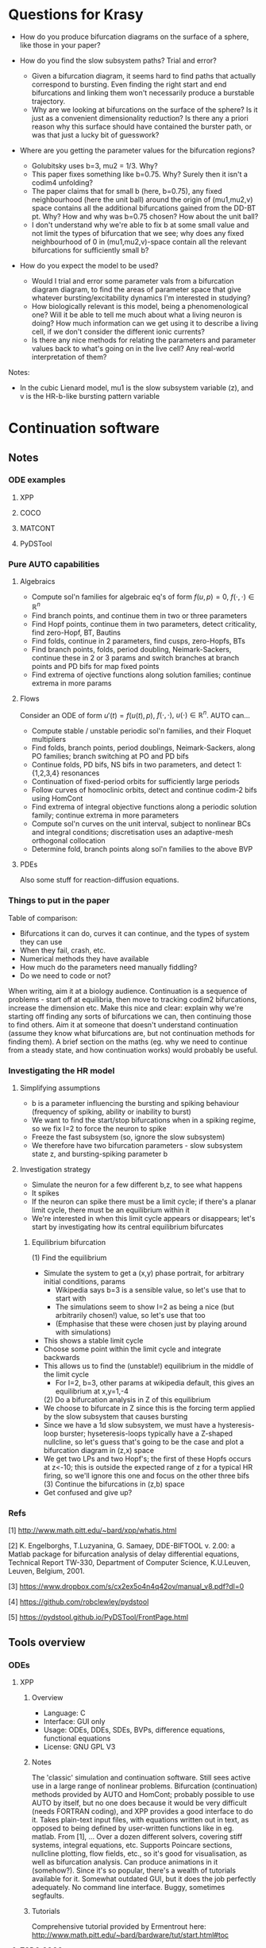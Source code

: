 #+LATEX_CLASS: article
#+LATEX_HEADER: \usepackage[margin=1in]{geometry}
#+LATEX_COMPILER: pdflatex
#+DATE: \today
 

#+BEGIN_EXPORT latex
\newpage
#+END_EXPORT
* Questions for Krasy
    - How do you produce bifurcation diagrams on the surface of a sphere, like those in your paper?

    - How do you find the slow subsystem paths? Trial and error?
      - Given a bifurcation diagram, it seems hard to find paths that actually correspond to bursting. Even finding the right start and end bifurcations and linking them won't necessarily produce a burstable trajectory.
      - Why are we looking at bifurcations on the surface of the sphere? Is it just as a convenient dimensionality reduction? Is there any a priori reason why this surface should have contained the burster path, or was that just a lucky bit of guesswork?

    - Where are you getting the parameter values for the bifurcation regions?
      - Golubitsky uses b=3, mu2 = 1/3. Why?
      - This paper fixes something like b=0.75. Why? Surely then it isn't a codim4 unfolding?
      - The paper claims that for small b (here, b=0.75), any fixed neighbourhood (here the unit ball) around the origin of (mu1,mu2,v) space contains all the additional bifurcations gained from the DD-BT pt. Why? How and why was b=0.75 chosen? How about the unit ball?
      - I don't understand why we're able to fix b at some small value and not limit the types of bifurcation that we see; why does any fixed neighbourhood of 0 in (mu1,mu2,v)-space contain all the relevant bifurcations for sufficiently small b?

    - How do you expect the model to be used?
      - Would I trial and error some parameter vals from a bifurcation diagram diagram, to find the areas of parameter space that give whatever bursting/excitability dynamics I'm interested in studying?
      - How biologically relevant is this model, being a phenomenological one? Will it be able to tell me much about what a living neuron is doing? How much information can we get using it to describe a living cell, if we don't consider the different ionic currents?
      - Is there any nice methods for relating the parameters and parameter values back to what's going on in the live cell? Any real-world interpretation of them?

Notes:
    - In the cubic Lienard model, mu1 is the slow subsystem variable (z), and v is the HR-b-like bursting pattern variable

#+BEGIN_EXPORT latex
\newpage
#+END_EXPORT
* Continuation software
** Notes
*** ODE examples
**** XPP
**** COCO
**** MATCONT
**** PyDSTool

*** Pure AUTO capabilities
**** Algebraics
    - Compute sol'n families for algebraic eq's of form \(f(u,p)=0\), \(f(\cdot,\cdot) \in \mathbb{R}^n\)
    - Find branch points, and continue them in two or three parameters
    - Find Hopf points, continue them in two parameters, detect criticality, find zero-Hopf, BT, Bautins
    - Find folds, continue in 2 parameters, find cusps, zero-Hopfs, BTs
    - Find branch points, folds, period doubling, Neimark-Sackers, continue these in 2 or 3 params and switch branches at branch points and PD bifs for map fixed points
    - Find extrema of ojective functions along solution families; continue extrema in more params

**** Flows
 Consider an ODE of form \(u'(t) = f\big(u(t), p\big)\), \(f(\cdot, \cdot),~u(\cdot) \in \mathbb{R}^n\).
 AUTO can...
    - Compute stable / unstable periodic sol'n families, and their Floquet multipliers
    - Find folds, branch points, period doublings, Neimark-Sackers, along PO families; branch switching at PO and PD bifs
    - Continue folds, PD bifs, NS bifs in two parameters, and detect 1:{1,2,3,4} resonances
    - Continuation of fixed-period orbits for sufficiently large periods
    - Follow curves of homoclinic orbits, detect and continue codim-2 bifs using HomCont
    - Find extrema of integral objective functions along a periodic solution family; continue extrema in more parameters
    - Compute sol'n curves on the unit interval, subject to nonlinear BCs and integral conditions; discretisation uses an adaptive-mesh orthogonal collocation
    - Determine fold, branch points along sol'n families to the above BVP
**** PDEs
     Also some stuff for reaction-diffusion equations.

*** Things to put in the paper
  Table of comparison:
	  - Bifurcations it can do, curves it can continue, and the types of system they can use
	  - When they fail, crash, etc.
	  - Numerical methods they have available
	  - How much do the parameters need manually fiddling?
	  - Do we need to code or not?

  When writing, aim it at a biology audience.
  Continuation is a sequence of problems - start off at equilibria, then move to tracking codim2 bifurcations, increase the dimension etc.
  Make this nice and clear: explain why we're starting off finding any sorts of bifurcations we can, then continuing those to find others.
  Aim it at someone that doesn't understand continuation (assume they know what bifurcations are, but not continuation methods for finding them).
  A brief section on the maths (eg. why we need to continue from a steady state, and how continuation works) would probably be useful.
*** Investigating the HR model
**** Simplifying assumptions
     - b is a parameter influencing the bursting and spiking behaviour (frequency of spiking, ability or inability to burst)
     - We want to find the start/stop bifurcations when in a spiking regime, so we fix I=2 to force the neuron to spike
     - Freeze the fast subsystem (so, ignore the slow subsystem)
     - We therefore have two bifurcation parameters - slow subsystem state z, and bursting-spiking parameter b
**** Investigation strategy
     - Simulate the neuron for a few different b,z, to see what happens
     - It spikes
     - If the neuron can spike there must be a limit cycle; if there's a planar limit cycle, there must be an equilibrium within it
     - We're interested in when this limit cycle appears or disappears; let's start by investigating how its central equilibrium bifurcates
***** Equilibrium bifurcation
      (1) Find the equilibrium
	 - Simulate the system to get a (x,y) phase portrait, for arbitrary initial conditions, params
	   * Wikipedia says b=3 is a sensible value, so let's use that to start with
	   * The simulations seem to show I=2 as being a nice (but arbitrarily chosen!) value, so let's use that too
	   * (Emphasise that these were chosen just by playing around with simulations)
	 - This shows a stable limit cycle
	 - Choose some point within the limit cycle and integrate backwards
	 - This allows us to find the (unstable!) equilibrium in the middle of the limit cycle
	   - For I=2, b=3, other params at wikipedia default, this gives an equilibrium at x,y=1,-4
      (2) Do a bifurcation analysis in Z of this equilibrium 
	 - We choose to bifurcate in Z since this is the forcing term applied by the slow subsystem that causes bursting
	 - Since we have a 1d slow subsystem, we must have a hysteresis-loop burster; hyseteresis-loops typically have a Z-shaped nullcline, so let's guess that's going to be the case and plot a bifurcation diagram in (z,x) space
	 - We get two LPs and two Hopf's; the first of these Hopfs occurs at z<-10; this is outside the expected range of z for a typical HR firing, so we'll ignore this one and focus on the other three bifs
      (3) Continue the bifurcations in (z,b) space
	 - Get confused and give up?

*** Refs
    [1] http://www.math.pitt.edu/~bard/xpp/whatis.html

    [2] K. Engelborghs, T.Luzyanina, G. Samaey, DDE-BIFTOOL v. 2.00: a Matlab package for bifurcation analysis of delay differential equations, Technical Report TW-330, Department of Computer Science, K.U.Leuven, Leuven, Belgium, 2001.

    [3] https://www.dropbox.com/s/cx2ex5o4n4q42ov/manual_v8.pdf?dl=0

    [4] https://github.com/robclewley/pydstool

    [5] https://pydstool.github.io/PyDSTool/FrontPage.html

** Tools overview
*** ODEs
**** XPP
***** Overview
      - Language: C
      - Interface: GUI only
      - Usage: ODEs, DDEs, SDEs, BVPs, difference equations, functional equations
      - License: GNU GPL V3
***** Notes
      The 'classic' simulation and continuation software.
      Still sees active use in a large range of nonlinear problems.
      Bifurcation (continuation) methods provided by AUTO and HomCont; probably possible to use AUTO by itself, but no one does because it would be very difficult (needs FORTRAN coding), and XPP provides a good interface to do it.
      Takes plain-text input files, with equations written out in text, as opposed to being defined by user-written functions like in eg. matlab.
      From [1], ...
      Over a dozen different solvers, covering stiff systems, integral equations, etc.
      Supports Poincare sections, nullcline plotting, flow fields, etc., so it's good for visualisation, as well as bifurcation analysis.
      Can produce animations in it (somehow?).
      Since it's so popular, there's a wealth of tutorials available for it.
      Somewhat outdated GUI, but it does the job perfectly adequately.
      No command line interface.
      Buggy, sometimes segfaults.
***** Tutorials
      Comprehensive tutorial provided by Ermentrout here: http://www.math.pitt.edu/~bard/bardware/tut/start.html#toc
**** TODO COCO
***** Overview
***** Notes
***** Tutorials
**** TODO MatCont
***** Overview
      - Language: MATLAB
      - Interface: GUI only, but CL_MatCont exists as a command-line version
      - Usage: """""TODO""""""
      - License: Creative Commons Attribution-NonCommercial-ShareAlike 3.0 unported
***** Notes
      Also: CL_MatCont (commandline interface), MatContM (MatCont for maps)
***** Tutorials
**** PyDSTool
     See [[https://pydstool.github.io/PyDSTool/ProjectOverview.html][the project overview]] for lots of nice interesting things to talk about
***** Overview
      - Language: Python3, with options for invoking C, Fortran
      - Interface: scripting only
      - Usage: ODEs, DAEs, discrete maps, and hybrid models thereof; some support for DDEs
      - License: BSD 3-clause
***** Notes
      Julia DS library is just PyDSTool in a julia wrapper.
      Provides a full set of tools for development, simulation, and analysis of dynamical system models.
      'supports symbolic math, optimisation, phase plane analysis, continuation and bifurcation analysis, data analysis,' etc. (quoted from [5]).
      Easy to build into existing code.
      Can reuse bits and pieces (eg. continuation, or modelling) for building more complex software.
***** Tutorials
      Learn-by-example tutorials provided in the examples directory of the code repo [4], and fairly comprehensive documentation available on the website [5].
*** Others
**** DDE Biftool
***** Overview
      - Language: MATLAB
      - Interface: Scripting
      - Usage: DDEs, sd-DDEs
      - License: BSD 2-clause
***** Notes
      DDE bifurcation analysis only.
      Described in detail at http://twr.cs.kuleuven.be/research/software/delay/ddebiftool.shtml .
      Full manual available at [2].
      Designed for numerical bifurcation analysis of fixed points and periodic orbits, in constant-delay differential equations, and in state-dependent-delay differential equations.
      Uses orthogonal collocation (???) to continue steady states, periodic orbits.
      Doesn't provide automatic bifurcation detection, but instead tracks eigenvalue evolution, so that the user can determine bifurcation points.
      No simulation ability.
**** Knut
***** Overview
      - Language: C++
      - Interface: GUI, CLI
      - Usage: explicitly time-dependent-delay DDEs
      - License: GNU GPL
***** Notes
****** Features:
       [Info taken verbatim from https://rs1909.github.io/knut/]:
       - Continuation of periodic orbits along a parameter
       - Floquet multiplier calculations
       - Automatic bifurcation detection
       - Continuation of some bifurcations in 2 parameters
****** Differences from DDE Biftool:
       [Info taken from https://rs1909.github.io/knut/]:
       - C++ makes it faster than MATLAB
       - Standalone software (no need to install matlab as well)
       - GUI-based, with plaintext input, so no need for any programming skills to use it
       - Only software to calculate quasi-periodic tori
***** Tutorials
      See reference manual [3] for how-to's
**** PDECONT
***** Overiew
      - Language: C
      - Interface: combination of C and a config file. Matlab interface appears to exist, but no documentation for how to use it
      - Usage: PDE discretisations, large systems of ODEs
      - License: unspecified (open-source, and free for non-commerial use)
***** Notes
      Huge long documentation file exists, but that's just full of code implementations. 
      Couldn't find any clear, straightforward tutorials for using it.
      Need to code in C and produce a big config file to use the software.
      Even then, I can't tell what the code is actually designed to do...
** Tables
*** Point labels

 | Point | Label                       | Also known as                                      |
 |-------+-----------------------------+----------------------------------------------------|
 | EP    | Equilibrium                 |                                                    |
 | LC    | Limit cycle                 |                                                    |
 | LP    | Limit point                 | Fold bifurcation, saddle node bifurcation          |
 | H     | Hopf                        | Andronov-Hopf bifurcation                          |
 | LPC   | Limit point of cycles       | Fold / saddle node bifurcation of periodics        |
 | NS    | Neimark-Sacker              | Torus bifurcation                                  |
 | PD    | Period doubling             | Flip bifurcation                                   |
 | BP    | Branch point                |                                                    |
 | CP    | Cusp bifurcation            |                                                    |
 | BT    | Bogdanov-Takens             |                                                    |
 | ZH    | Zero-Hopf                   | Fold-Hopf, Saddle-node Hopf, Gavrilov-Guckenheimer |
 | HH    | Double Hopf                 | Hopf-Hopf bifurcation                              |
 | GH    | Generalised Hopf            | Bautin                                             |
 | BPC   | Branch point of cycles      |                                                    |
 | CPC   | Cusp point of cycles        |                                                    |
 | CH    | Chenciner                   | Generalised Neimark-Sacker bifurcation             |
 | LPNS  | Fold-Neimark-Sacker         |                                                    |
 | PDNS  | Flip-Neimark-Sacker         |                                                    |
 | LPPD  | Fold-flip                   |                                                    |
 | NSNS  | Double Neimark-Sacker       |                                                    |
 | GPD   | Generalised period doubling |                                                    |

 (Taken from the [[http://www.scholarpedia.org/article/MATCONT][MATCONT Scholarpedia]] page)

*** TODO Types of curve

 | Curve label | Curve type                        | MATCONT | CoCo | AUTO | PyDSTool |
 |-------------+-----------------------------------+---------+------+------+----------|
 | EP-C        | Equilibrium                       | y       |      | y    | y        |
 | LP-C        | Limit point / fold                | y       |      | y    | y        |
 | H-C1        | Hopf (method 1)                   | y       |      | y    | y        |
 | H-C2        | Hopf (method 2)                   | -       |      | -    | y        |
 | LC-C        | Limit cycle curve (family of POs) | y       |      | y    | y        |
 |             | Limit point of cycles             | y       |      | ?    | ?        |
 |             | Period doubling                   | y       |      | y    | **       |
 |             | Neimark-Sacker                    | y       |      | y    | **       |
 |             | Homoclinic to saddle              | y       |      | y    | n        |
 |             | Homoclinic to saddle-node         | y       |      | y    | n        |
 | *           | Branch point                      | y       |      |      |          |
 | *           | Branch point of cycles            | y       |      |      |          |
 | *           | ConnectionSaddle                  | y       |      |      |          |
 | *           | ConnectionSaddleNode              | y       |      |      |          |
 | *           | HomotopySaddle                    | y       |      |      |          |
 | *           | HomotopySaddleNode                | y       |      |      |          |
 | *           | ConnectionHet                     | y       |      |      |          |
 | *           | HomotopyHet                       | y       |      |      |          |
 | *           | Heteroclinic                      | y       |      |      |          |

  \* What do thes mean? Are they actually a bifurcation curve type?
  \** PyDSTool seems to have methods to compute these for fixed points of maps; does that mean they're a maps-only type of curve? Note that it lacks documentation and tests/examples about these methods, so maybe they're not implemented?
  ? indicates that there doesn't appear to be a native way of doing this, however it's possible that there's ways to do it (eg. AUTO97 apparently let's us track LPCs, and PyDSTool let's us define custom curves to follow, so one could possibly construct a customised continuation regime to track limit points of cycles)

*** TODO Types of point

 | Point type | Codim | MATCONT | CoCo | XPP | PyDSTool |
 |------------+-------+---------+------+-----+----------|
 | LP         |     1 | y       |      | y   | y        |
 | H          |     1 | y       |      | y   | y        |
 | LPC        |     1 | y       |      |     | y        |
 | NS         |     1 | y       |      |     | y        |
 | Torus bif  |       |         |      | y   |          |
 | PD         |     1 | y       |      | y   | y        |
 | BP         |     2 | y       |      | y   | y        |
 | CP         |     2 | y       |      |     | y        |
 | BT         |     2 | y       |      |     | y        |
 | ZH         |     2 | y       |      |     | y        |
 | HH         |     2 | y       |      |     | y        |
 | GH         |     2 | y       |      |     | y        |
 | BPC        |     2 | y       |      |     | n        |
 | CPC        |     2 | y       |      |     | n        |
 | CH         |     2 | y       |      |     | n        |
 | LPNS       |     2 | y       |      |     | n        |
 | PDNS       |     2 | y       |      |     | n        |
 | LPPD       |     2 | y       |      |     | n        |
 | NSNS       |     2 | y       |      |     | n        |
 | GPD        |     2 | y       |      |     | n        |

 \* Are branch points just 'there's a bifurcation here but we don't know what type specifically'? In that case, any bifurcation that occurs, but isn't one of the labelled ones, would still be detected as a BP.
 Also see the MATCONT 'objects related to homoclinics to equilibria' table, and resonances, for additional points it can detect

*** TODO Available numerical methods

 | Method | MATCONT | CoCo | XPP | PyDSTool |
 |--------+---------+------+-----+----------|
 |        |         |      |     |          |

*** TODO Types of system they can simulate

 | System            | MATCONT | CoCo | XPP                | PyDSTool |
 |-------------------+---------+------+--------------------+----------|
 | ODE               |         |      | y                  | y        |
 | PDE (discretized) |         |      | y                  | n        |
 | DDE               |         |      | y                  | limited  |
 | SDE               |         |      | y                  | limited  |
 | DAE               |         |      | y                  | y        |
 | BVP               |         |      | y                  | n        |
 | Maps              |         |      | y                  | y        |
 | Hybrid            |         |      | basic (apparently) | y        |
 | Integral          |         |      | y                  | n        |
 | Difference        |         |      | y                  | y        |
 | Functional        |         |      | y                  | n        |

 *While XPP is capable of simulating all the noted systems, I don't know if that is literally just XPP simulating them, or also that AUTO is able to run continuations with them*

 Aren't difference equations the same as maps?

*** TODO Degree of manual fiddling / parameter tuning
*** To code or not code?
   
 | MATCONT             | XPP                 | PyDSTool                 | CoCo                     |
 |---------------------+---------------------+--------------------------+--------------------------|
 | No coding necessary | No coding necessary | Coding required (matlab) | Coding required (matlab) |

*** License

 | MATCONT                                         | XPP        | PyDSTool     | CoCo                                    |
 |-------------------------------------------------+------------+--------------+-----------------------------------------|
 | Creative commons, but requires a matlab license | GNU GPL v3 | BSD 3 clause | None specified; matlab license required |

 There might be the option of running matcont or CoCo in GNU Octave, meaning no matlab license is required, but this is not a given.

*** TODO Crashing and instability / ease of use
*** TODO Other stuff

 | Thing                          | MATCONT                                         | CoCo | XPP | PyDSTool |
 |--------------------------------+-------------------------------------------------+------+-----+----------|
 | Toolboxes                      | biomechanical, compneuro, systems biology       |      |     |          |
 | Auto C code generation         | Yes, for ODE/ DAE / map simulations             |      |     |          |
 | Bounds safety                  | Yes, can preserve eg. non-negativity            |      |     |          |
 | Index-free system              | Yes, making for clear syntax                    |      |     |          |
 | Extensible                     | Yes, can easily build on the code and expand it |      |     |          |
 | Heirarchical model composition | Yes                                             |      |     |          |
 | Events detection               | Yes                                             |      |     |          |
 | Symbolic manipulation          | Yes                                             |      |     |          |
 | Memory management utilities    | Yes, inc. LaTeX markup export, smbl conversion  |      |     |          |
 | Parameter estimation / fitting | Yes, toolboxes for that                         |      |     |          |

*** TODO PyDSTool vs others

 | PyDSTool                                    | XPP                                         | MATCONT                               |
 |---------------------------------------------+---------------------------------------------+---------------------------------------|
 | Arbitrarily large systems                   | No heirarchical composition-based modelling |                                       |
 | Wider range of DE RHS, but no stochastics   | Supports stochastic RHS                     |                                       |
 | SUpports long names                         | 9 character max. for names                  |                                       |
 | Scriptable                                  | Not scriptable                              |                                       |
 | Can embed simulations in other environments | Can only use as a standalone box            |                                       |
 | Limited DDE support                         | Supports general DDEs                       |                                       |
 | Fewer integrators than XPP                  | Supports more ODE integrators than PyDSTool |                                       |
 | No BVP solver                               | Has a BVP solver                            |                                       |
 | Slower than XPP, as fast as MATCONT         | Written in C / fortran. Fast!               | Slower than XPP, as fast as PyDSTool  |
 | Closer integration with the programming env | Hard to interface with other programming    | Harder to integrate with other coding |
 |                                             |                                             |                                       |
 #+BEGIN_EXPORT latex
 \newpage
 #+END_EXPORT
* COMMENT Burster bibliography and notes
** LITERATURE SUMMARY
  The literature spends a lot of time trying to classify bursting neurons into different causes for bursts.
  Bursting requires a fast-slow system.
  Rinzel (0) introduces the idea of a frozen fast system.
  Here, we take the limit as \(\epsilon \to 0\), such that the slow system stops changing.
  We treat the slow system state \(y\) as a bifurcation parameter of the fast system.
  The fast system will exhibit a variety of bifurcations under y.
  (Eg. a pair of saddle-node bifurcations, in the Fitzhugh-Naugmo model.)
  The slow variable, when reintroduced, acts as a driving force, which pushes the fast system over these different bifurcations.
   
  Consider the bifurcation set of a bursting system.
  Between each bifurcation point, there exists a stable invariant set.
  At the bifurcation point, an invariant set either disappears, or loses stability.
  The bursting system will trace a path from one invariant set to the next, as the slow subsystem evolves.
  This is all explained nicely in (1).
   
  (1) classifies bursters by the bifurcations at either end of the fast subsystem's hysteresis loop.
  (3) tries to improve Rinzel's (1) classification, by explaining all bursters as slices through an unfolding of a bifurcation.
  (3) considers all of the either-end bifurcations on a 2-parameter bifurcation diagram.
  Any given Rinzel bursting type is given by path / periodic motion / cut across this bifurcation diagram, with the either-end bifurcations being those which the cut passes through at the start and end. 
  This also allows the prediction of more burster types.
  It is noted that the 2d bifurcation diagram is typical of a system near a codim-3 degenerate Bogdanov-Takens bifurcation.

  (4) improves (3)'s classification method slightly, to classify bursters by the codimension of the unfolding in which they fist appear, as well as by the bifurcations.
  In doing so, it also classifies bursters from the literature as occuring in codim-3 bifurcation unfoldings.
  After (4) was written, psuedo-plateau bursters appeared, which can't be explained in terms of codim-3 unfoldings.
  Krasy's paper (2) extends the unfolding classification further, by adding psuedo-plateau bursters into the classification system.
  This is done by considering the codim-4 unfolding of a doubly degenerate bogdanov takens singularity.
  In studying this unfolding, a slow-subsystem path for psuedo-plaueau bursters is uncovered, as well as suggestions for how the systems bifurcate into regular square-wave (plaueau) bursters.
  The new (codim-4) unfolding also contains all the codim-3 bursters, and hence, (probably?) every type of known burster so far.

  Krasy's paper (2) provides some nice references for the history of explaning bursting.
  The general strategy, as mentioned in Krasy's paper, is to find an unfolding containing any relevant fast-subsystem bifurcations, and a path though the parameter space representing the forcing action of the slow variables.
   
  Krasy's paper uses the cubic Lienard system for the (frozen) fast subsystem, as it is one of the partial unfoldings of a doubly-degenerate Bogdanov Takens bifurcation.
  Since the paper only considers the frozen fast subsystem, it doesn't pay much attention to the slow system.
  A sinusoidal slow subsystem is suggested in the appendices; this forms a slow-wave burster (autonymously oscillating slow subsystem), however no hysteresis-loop slow subsystem is proposed.
  To make the model capable of hysteretic bursting, a different slow subsystem must also be defined.
  (5) therefore builds further on the work of (0)-(4), by using the same sort of classification scheme as gets developed, but by also adding in a model for a hysteretic slow subsystem.
  (The paper also provides a nice review of all the work up to that point, inc. Krasy's paper.)
  (IT ONLY SEEMS TO CONSIDER CODIM-3 [SINGLY] DEGENERATE TB SINGULARITIES; IF SO, THE MODEL CAN'T EXHIBIT KRASSY'S PSUEDO-PLATEAU BURSTING.)

** [[https://link.springer.com/article/10.1186/2190-8567-1-12][Dynamics of plateau bursting in pituitary cells (lots of nice refs)]]
*** Reference
Teka, Wondimu, et al. "The dynamics underlying pseudo-plateau bursting in a pituitary cell model." The Journal of Mathematical Neuroscience 1.1 (2011): 12.

*** BibTeX
@article{teka2011dynamics,
  title={The dynamics underlying pseudo-plateau bursting in a pituitary cell model},
  author={Teka, Wondimu and Tabak, Jo{\"e}l and Vo, Theodore and Wechselberger, Martin and Bertram, Richard},
  journal={The Journal of Mathematical Neuroscience},
  volume={1},
  number={1},
  pages={12},
  year={2011},
  publisher={Springer}
}

*** Abstract
Pituitary cells of the anterior pituitary gland secrete hormones in
response to patterns of electrical activity. Several types of
pituitary cells produce short bursts of electrical activity which are
more effective than single spikes in evoking hormone release. These
bursts, called pseudo-plateau bursts, are unlike bursts studied
mathematically in neurons (plateau bursting) and the standard
fast-slow analysis used for plateau bursting is of limited use. Using
an alternative fast-slow analysis, with one fast and two slow
variables, we show that pseudo-plateau bursting is a canard-induced
mixed mode oscillation. Using this technique, it is possible to
determine the region of parameter space where bursting occurs as well
as salient properties of the burst such as the number of spikes in the
burst. The information gained from this one-fast/two-slow
decomposition complements the information obtained from a
two-fast/one-slow decomposition.

*** Summary
   Neurons tend to burst because it's a more effective way of triggering hormone / neurotransmitter release than individual spikes.
   This paper looks at different mechanisms to bursting.
   Also contains lots of nice useful references about bursting!

** [[https://www.sciencedirect.com/science/article/pii/S0166223696100709][Neurons tend to burst because it's a more effective way of triggering hormone / neurotransmitter release than individual spikes]]
*** Reference
Lisman, John E. "Bursts as a unit of neural information: making unreliable synapses reliable." Trends in neurosciences 20.1 (1997): 38-43.
    
*** BibTeX
@article{lisman1997bursts,
  title={Bursts as a unit of neural information: making unreliable synapses reliable},
  author={Lisman, John E},
  journal={Trends in neurosciences},
  volume={20},
  number={1},
  pages={38--43},
  year={1997},
  publisher={Elsevier}
}

*** Abstract
Several lines of evidence indicate that brief ( < 25 ms) bursts of
high-frequency firing have special importance in brain function.
Recent work shows that many central synapses are surprisingly
unreliable at signaling the arrival of single presynaptic action
potentials to the postsynaptic neuron. However, bursts are reliably
signaled because transmitter release is facilitated. Thus, these
synapses can be viewed as filters that transmit bursts, but filter out
single spikes. Bursts appear to have a special role in synaptic
plasticity and information processing. In the hippocampus, a single
burst can produce long-term synaptic modifications. In brain
structures whose computational role is known, action potentials that
arrive in bursts provide more-precise information than action
potentials that arrive singly. These results, and the requirement for
multiple inputs to fire a cell suggest that the best stimulus for
exciting a cell (that is, a neural code) is coincident bursts.

*** Summary
   Synapses are unreliable, and bursting is the best way to get a signal to cross them.
   Acts as a filter and stuff.
   Lots of relevant neural information.

** (0) [[https://link.springer.com/content/pdf/10.1007/BFb0074739.pdf][Rinzel's introduction of the fast-slow freezing method to explain bursting]]
*** Reference
Rinzel, John. "Bursting oscillations in an excitable membrane model." Ordinary and partial differential equations. Springer, Berlin, Heidelberg, 1985. 304-316.

*** BibTeX
@incollection{rinzel1985bursting,
  title={Bursting oscillations in an excitable membrane model},
  author={Rinzel, John},
  booktitle={Ordinary and partial differential equations},
  pages={304--316},
  year={1985},
  publisher={Springer}
}

*** Abstract
Various nerve, muscle, and secretory cells exhibit complex electrical
activity which has been observed experimentally by using intracellular
electrodes to monitor the dynamics of the potential across the cell
membrane. Such activity may include single spikes (time scale, msec.)
in response to brief stimuli, repetitive spiking for a maintained
input, and repetitive bursts of spikes (time scale, sec) which may be
endogenous and modulated by chemical (e.g. hormonal) or electrical
stimuli. Pancreatic B­cells respond with periodic bursting in the
presence of glucose (3,13) and this activity is correlated with their
release of insulin (18). Figure 1 illustrates computed solutions of a
theoretical model (4) for such electrical behavior. The mathematical
model (based upon a biophysical model (2)) is an adapted and expanded
version of the classical Hodgkin­Huxley (11) description of nerve
excitability and involves five first­order nonlinear ordinary
differential equations. The time course of membrane potential V(Fig.
1, upper) exhibits spikes of roughly constant size (30­40mV) which
appear to ride on a plateau potential of approximately ­40 mV.
Following each "active phase" of spiking is a "silent phase" where V
slowly increases. The intracellular free calcium concentration Ca
(Fig. 1, lower) slowly increases (on the average) during the active
phase and slowly decreases during the silent phase. The dynamics of Ca
determine the time scale of the bursts. In this paper we present an
analysis and qualitative viewpoint of bursting for the Chay­Keizer
(C­K) theoretical model. We exploit the slow behavior of Ca by first
considering Ca as a parameter and studying its influence on the faster
spike­generating subsystem. Such spike generation dynamics are first
illustrated (Section 2) for a simplified model of excitable membrane
activity with Ca fixed. This two­variable, reduced HH, model yields
single spike and repetitive spike activity such as seen in the active
phase of bursting. In some parameter ranges it exhibits bistability in
which V may rest at a lower stable steady state or oscillate stably
around an upper (unstable) steady state. This latter behavior is also
in the repertoire of the four­variable HH subsystem in the C­K model
and it corresponds to the silent and active phases. Next we append to
the excitation subsystem the slow dynamics of Ca to account for
bursting.

** (1) [[http://www-sop.inria.fr/members/Mathieu.Desroches/files/Rinzel_ICM1986.pdf][Rinzel classifying bursting mechanisms in terms of the bifurcations exhibited by a neuron (intuitive description of fast-slow burster dynamics)]]
*** Reference
Rinzel, John. "A formal classification of bursting mechanisms in excitable systems." Mathematical topics in population biology, morphogenesis and neurosciences. Springer, Berlin, Heidelberg, 1987. 267-281.

*** BibTeX
@incollection{rinzel1987formal,
  title={A formal classification of bursting mechanisms in excitable systems},
  author={Rinzel, John},
  booktitle={Mathematical topics in population biology, morphogenesis and neurosciences},
  pages={267--281},
  year={1987},
  publisher={Springer}
}

*** Abstract
Burst activity is characterized by slowly alternating phases of near
steady state behavior and trains of rapid spike-like oscillations;
examples of bursting patterns are shown in Fig. 2. These two phases
have been called the silent and active phases respectively [2], In the
case of electrical activity of biological membrane systems the slow
time scale of bursting is on the order of tens of seconds while the
spikes have millisecond time scales. In our study of several specific
models for burst activity we have identified a number of different
mechanisms for burst generation (which are characteristic of classes
of models). We will describe qualitatively some of these mechanisms by
way of the schematic diagrams in Fig. 1.

*** Summary
   One of the original papers on bursting dynamics. 
   Explains bursting intuitively, in terms of fast-slow systems.

** (2) [[https://research-information.bristol.ac.uk/files/3020939/osta_preprint.pdf][Krasy's paper on psuedo-plateau bursting (huge amounts of good bursting refs in the intro)]]
*** Reference
Osinga, H. M., A. Sherman, and K. Tsaneva-Atanasova. "Cross-currents between biology and mathematics on models of bursting." Bristol Centre for Applied Nonlinear Mathematics preprint 1737 (2011).

*** BibTeX
@article{osinga2011cross,
  title={Cross-currents between biology and mathematics on models of bursting},
  author={Osinga, HM and Sherman, A and Tsaneva-Atanasova, K},
  journal={Bristol Centre for Applied Nonlinear Mathematics preprint},
  volume={1737},
  year={2011}
}

*** Abstract
A great deal of work has gone into classifying bursting oscillations,
periodic alternations of spiking and quiescence modeled by fast-slow
systems. In such systems, one or more slow variables carry the fast
variables through a sequence of bifurcations that mediate transitions
between oscillations and steady states. The most rigorous approach is
to characterize the bifurcations found in the neighborhood of a
singularity. Fold/homoclinic bursting, along with most other burst
types of interest, has been shown to occur near a singularity of
codimension three by examining bifurcations of a cubic Lienard system.
Modeling and biological considerations suggest that fold/homoclinic
bursting should be found near fold/subHopf bursting, a more recently
identified burst type whose codimension has not been determined yet.
One would expect that fold/subHopf bursting has the same codimension
as fold/homoclinic bursting, because models of these two burst types
have very similar underlying bifurcation diagrams. However, we are
unable to determine a codimension-three singularity that supports
fold/subHopf bursting. Furthermore, we believe that it is not possible
to find a codimension-three singularity that gives rise to all known
types of bursting. Instead, we identify a three-dimensional slice that
contains all known types of bursting in a partial unfolding of a
doubly-degenerate Bodganov–Takens point, which has codimension four.

*** Summary
   Codim-3 unfoldings aren't enough to explain psuedo-plateau bursting.
   To explain it, the paper considers codim-4 unfoldings of a doubly-degenerate Bogdanov Takens bifurcation.
   Not only does this add psuedo-plateau bursters to the classification in (3) and (4), but the resulting unfolding also contains all known burster types, making it a very general bursting model.
**** S1 intro
     - Cells can exhibit bursting dynamics
       - These are useful for encouraging calcium buildup, which in turn helps with hormone and neurotransmitter release
     - Platea bursting is like VdP oscillator, but with the 'high' state as a limit cycle
       - Cell fires spikes from a depolarised state for a while
       - Good for promoting calcium buildup
     - Psuedo-platea bursting is a fairly newly discovered one
       - No LC in the active phase
       - Spikes are actually just the oscillatory transients towards a stable equilibrium (think damped oscillator)
       - This requires a fairly fast slow subsystem, which is a bit weird
       - These burst patterns are yet to be classified; this paper fixes that

**** S2 bursting normal form
     - Chay-Keizer is a biologically plausible (HH-esque) bursting model
     - Hindmarsh-Rose is a phenomenological bursting model
     - Bertram's unfolding classification built on a deg. BT point unfolding
       - The system equations for its unfolding are presented
       - A slow subsystem model is also given, to facilitate bursting
     - A small change (time-reversal) to the d-deg-BT unfolding gives a system that contains all previously categorised bursters, plus more
       - d-deg-BT is our current best guess of a burster normal form

**** S3 finding a fold/subHopf burster path
     - d-deg-BT singularity is at the origin
     - b axis outside of 0 contains entirely deg BT points
       - For some reason, the additional d-d-BT bifurcations occur in any fixed neighbourhood around one of these d-BT points, provided b is sufficiently small. WHY?
       - This means we can reduce the parameter space by fixing b small and considering a fixed neighbourhood of 0 in the (mu1,mu2,v) space; the above statement guarantees that we won't lose any interesting bifurcations by doing this
     - Take the unit sphere as the fixed neighbourhood. This must be a sufficiently sized neighbourhood to contain the interesting additional bifurcations, as we can find a fold/subHopf path actually on the surface of this sphere
     - Yipee we've found a fold/subHopf burster path in codim4, thus giving us an upper bound on its category codim
     - It can also transition to regular (fold/homoclinic) square wave / plateau bursting, just by shifting the Ca threhsold a bit; this is interesting since the two burst types come from cells that are developmentally and functionally very similar
     - Paths through parameter space are also presented for all the currently known burster types, backing up the claim that this is a good model of neuron bursting
     - Some fold/homoclinic bursters can be perturbed to fold/subHopf bursters with a single parameter change; others can't. This means that there's actually different types of fold/homoclinic burster, even though they're part of the same class. It highlights the difference between classifying bursters from unfoldings, which considers the surrounding bifurcation structure and how that influences cell properties and neighbour cells, and the Rinzel / Izhikevich approach of classifying by the bifurcations that start and stop bursting.
**** S4 fold/subHopf codimension
We now know fold/subHopf bursting can appear in codim4 unfoldings, but can it appear in codim3?
Tl;dr not all codim3 d-BT unfoldings are known, but fold/subHopf doesn't appear in any of the known ones.
     - Fold/subHopf has a region of bistability, with a subHopf on the top branch, ending at a homoclinic
     - Bistable region means the causing singularity must lie on a cusp
     - Hopf and  homoclinic mean we must be at a BT
     - BT + cusp = d-BT point

But... fold/subHopf can't appear near a d-BT. 

Some long argument that concludes it's probably a codim4 burster.

**** An interesting note from the conclusion
Maths has basically only considered planar fast-subsystem bursters.
Cells need to operate in uncertain conditions, and have lots of robustness, so they have a non-minimal set of ion channels, which means they don't actually have planar fast subsystems.
Furthermore, when we couple cells, their fast subsystems grow in dimensionality.
The surface has barely been scratched on these more complex burster types.
Mixed-mode oscillations ideas would be a good place to look into this from.

** (3) [[https://link.springer.com/content/pdf/10.1007/BF02460633.pdf][Classification of bursters according to slow trajectories through the fast-subsystem bifurcation diagram]]
*** Reference
Bertram, Richard, et al. "Topological and phenomenological classification of bursting oscillations." Bulletin of mathematical biology 57.3 (1995): 413-439.

*** BibTeX
@article{bertram1995topological,
  title={Topological and phenomenological classification of bursting oscillations},
  author={Bertram, Richard and Butte, Manish J and Kiemel, Tim and Sherman, Arthur},
  journal={Bulletin of mathematical biology},
  volume={57},
  number={3},
  pages={413--439},
  year={1995},
  publisher={Elsevier}
}

*** Abstract
We describe a classification scheme for bursting oscillations which
encompasses many of those found in the literature on bursting in
excitable media. This is an extension of the scheme of Rinzel (in
Mathematical Topics in Population Biology, Springer, Berlin, 1987),
put in the context of a sequence of horizontal cuts through a
two-parameter bifurcation diagram. We use this to describe the
phenomenological character of different types of bursting, addressing
the issue of how well the bursting can be characterized giventhe
limited amount of information often available in experimental
settings.

*** Summary
   Classifies bursters as cuts on a 2-parameter fast-subsystem bifurcation diagram.

** (4) [[https://www.asc.ohio-state.edu/golubitsky.4/reprintweb-0.5/output/papers/bursting12.pdf][Unfolding theory approach to burster classification]]
*** Reference    
Golubitsky, Martin, Kresimir Josic, and Tasso J. Kaper. "An unfolding theory approach to bursting in fast-slow systems." Global analysis of dynamical systems (2001): 277-308.

*** BibTeX
@article{golubitsky2001unfolding,
  title={An unfolding theory approach to bursting in fast-slow systems},
  author={Golubitsky, Martin and Josic, Kresimir and Kaper, Tasso J},
  journal={Global analysis of dynamical systems},
  pages={277--308},
  year={2001},
  publisher={Inst. Phys.}
}

*** Abstract
Many processes in nature are characterized by periodic bursts of activity separated by intervals of quiescence. In this chapter we describe a method for classifying the types of bursting that occur in models in which variables evolve on two different timescales, ie, fast-slow systems. The classification is based on the observation that the bifurcations of the fast system that lead to bursting can be collapsed to a single local bifurcation, generally of higher codimension. The bursting is recovered as the slow variables periodically trace a closed ...

*** Summary 


   (3) explains bursting as cuts through a codim-2 bifurcation diagram. 
   This paper takes things a step further, by classifying bursters according to their complexity, in terms of the codimension of the bifurcation in whose unfolding the burster first appears.
   It also extends (3)'s classification to include some codim-3 bursters, which covered all known bursters at the time it was written.
   (2) takes this even further by studying codim-4 to explain more recently found psuedo-plateau bursters.

** (5) [[https://mathematical-neuroscience.springeropen.com/articles/10.1186/s13408-017-0050-8][A model capable of exhibiting most (hysteresis-loop only) codim-3 bursting behaviours]]
*** Reference
Saggio, Maria Luisa, et al. "Fast–Slow Bursters in the Unfolding of a High Codimension Singularity and the Ultra-slow Transitions of Classes." The Journal of Mathematical Neuroscience 7.1 (2017): 7.

*** BibTeX
@article{saggio2017fast,
  title={Fast--Slow Bursters in the Unfolding of a High Codimension Singularity and the Ultra-slow Transitions of Classes},
  author={Saggio, Maria Luisa and Spiegler, Andreas and Bernard, Christophe and Jirsa, Viktor K},
  journal={The Journal of Mathematical Neuroscience},
  volume={7},
  number={1},
  pages={7},
  year={2017},
  publisher={SpringerOpen}
}

*** Abstract
Bursting is a phenomenon found in a variety of physical and biological
systems. For example, in neuroscience, bursting is believed to play a
key role in the way information is transferred in the nervous system.
In this work, we propose a model that, appropriately tuned, can
display several types of bursting behaviors. The model contains two
subsystems acting at different time scales. For the fast subsystem we
use the planar unfolding of a high codimension singularity. In its
bifurcation diagram, we locate paths that underlie the right sequence
of bifurcations necessary for bursting. The slow subsystem steers the
fast one back and forth along these paths leading to bursting
behavior. The model is able to produce almost all the classes of
bursting predicted for systems with a planar fast subsystem.
Transitions between classes can be obtained through an ultra-slow
modulation of the model’s parameters. A detailed exploration of the
parameter space allows predicting possible transitions. This provides
a single framework to understand the coexistence of diverse bursting
patterns in physical and biological systems or in models.

*** Summary
   Extends Krasy's work (sort of?) by providing a slow subsystem to complete a model of hysteresis loop codim-3 bursters.
   Model will be useful for CBC.

** [[https://scholar.google.com/scholar?hl=en&as_sdt=0%2C5&q=global+study+of+a+family+of+cubic+lienard+equations&btnG=][Global study of a family of cubic lienard equations]]
*** Reference
Khibnik, Alexander I., Bernd Krauskopf, and Christiane Rousseau. "Global study of a family of cubic Liénard equations." Nonlinearity 11.6 (1998): 1505.

*** BibTeX
@article{khibnik1998global,
  title={Global study of a family of cubic Li{\'e}nard equations},
  author={Khibnik, Alexander I and Krauskopf, Bernd and Rousseau, Christiane},
  journal={Nonlinearity},
  volume={11},
  number={6},
  pages={1505},
  year={1998},
  publisher={IOP Publishing}
}

*** Abstract
We derive the global bifurcation diagram of a three-parameter family
of cubic Liénard systems. This family seems to have a universal
character in that its bifurcation diagram (or parts of it) appears in
many models from applications for which a combination of hysteretic
and self-oscillatory behaviour is essential. The family emerges as a
partial unfolding of a doubly degenerate Bogdanov-Takens point, that
is, of the codimension-four singularity with nilpotent linear part and
no quadratic terms in the normal form. We give a new presentation of a
local four-parameter bifurcation diagram which is a candidate for the
universal unfolding of this singularity.

*** Summary
   Krasy's model uses a cubic Lienard equation as the fast subsystem. 
   This paper derives the global bifurcation diagram of the system.
   It's hard.
   The paper contains some nice analytical descriptions of where in parameter space some bifurcations occur, but it also contains some particularly confusing theorems and proofs and stuff.

** [[https://scholar.google.com/scholar?hl=en&as_sdt=0%2C5&q=fast+subsystem+bifurcations+in+a+slowly+varying+lienard+sysetem+exhibiting+bursting&btnG=][Fast subsystem bifurcations in a slowly varying lienard system exhibiting bursting]]
*** Reference
Pernarowski, Mark. "Fast subsystem bifurcations in a slowly varying Lienard system exhibiting bursting." SIAM Journal on Applied Mathematics 54.3 (1994): 814-832.

*** BibTeX
@article{pernarowski1994fast,
  title={Fast subsystem bifurcations in a slowly varying Lienard system exhibiting bursting},
  author={Pernarowski, Mark},
  journal={SIAM Journal on Applied Mathematics},
  volume={54},
  number={3},
  pages={814--832},
  year={1994},
  publisher={SIAM}
}

*** Abstract
A perturbed Liénard differential system is examined using local
stability and Hopf bifurcation analyses, asymptotic techniques, and
Melnikov's method. The results of these analyses are applied to a
simple cubic model that exhibits a variety of different oscillatory
behaviors for different parameter values. For a bounded region in
(fast) parameter space, the model exhibits square-wave bursting
patterns analogous to the bursting electrical activity observed in
pancreatic ,$\beta $-cells. Under certain hypotheses, solutions of the
cubic model are known to have square-wave patterns. By using the
theory developed for the more general Liénard system, each hypothesis
is shown to correspond to a curve in parameter space. Together, the
curves bound a region in which the model exhibits square-wave bursting
patterns. Since the model is simple, the curves that bound this region
can all be determined analytically.

*** Summary 
   Contains some nice references about bursting sytems, and has a nice model derivation.
   Also contains some rather impenetrable mathematical analysis.
